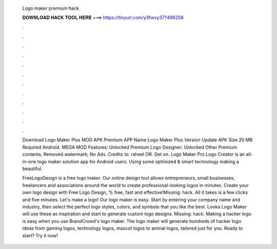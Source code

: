  Logo maker premium hack
  
  
  
  𝐃𝐎𝐖𝐍𝐋𝐎𝐀𝐃 𝐇𝐀𝐂𝐊 𝐓𝐎𝐎𝐋 𝐇𝐄𝐑𝐄 ===> https://tinyurl.com/y3fwxy37?496258
  
  
  
  .
  
  
  
  .
  
  
  
  .
  
  
  
  .
  
  
  
  .
  
  
  
  .
  
  
  
  .
  
  
  
  .
  
  
  
  .
  
  
  
  .
  
  
  
  .
  
  
  
  .
  
  Download Logo Maker Plus MOD APK Premium APP Name Logo Maker Plus Version Update APK Size 20 MB Required Android. MEGA MOD Features: Unlocked Premium Logo Designer; Unlocked Other Premium contents; Removed watermark; No Ads. Credits to: raheel OR. Get on. Logo Maker Pro Logo Creator is an all-in-one logo maker solution app for Android users. Using some optimized & smart technology making a beautiful.
  
  FreeLogoDesign is a free logo maker. Our online design tool allows entrepreneurs, small businesses, freelancers and associations around the world to create professional-looking logos in minutes. Create your own logo design with Free Logo Design, % free, fast and effective!Missing: hack. All it takes is a few clicks and five minutes. Let's make a logo! Our logo maker is easy. Start by entering your company name and industry, then select the perfect logo styles, colors, and symbols that you like the best. Looka Logo Maker will use these as inspiration and start to generate custom logo designs. Missing: hack. Making a hacker logo is easy when you use BrandCrowd's logo maker. The logo maker will generate hundreds of hacker logo ideas from gaming logos, technology logos, mascot logos to animal logos, tailored just for you. Ready to start? Try it now!
